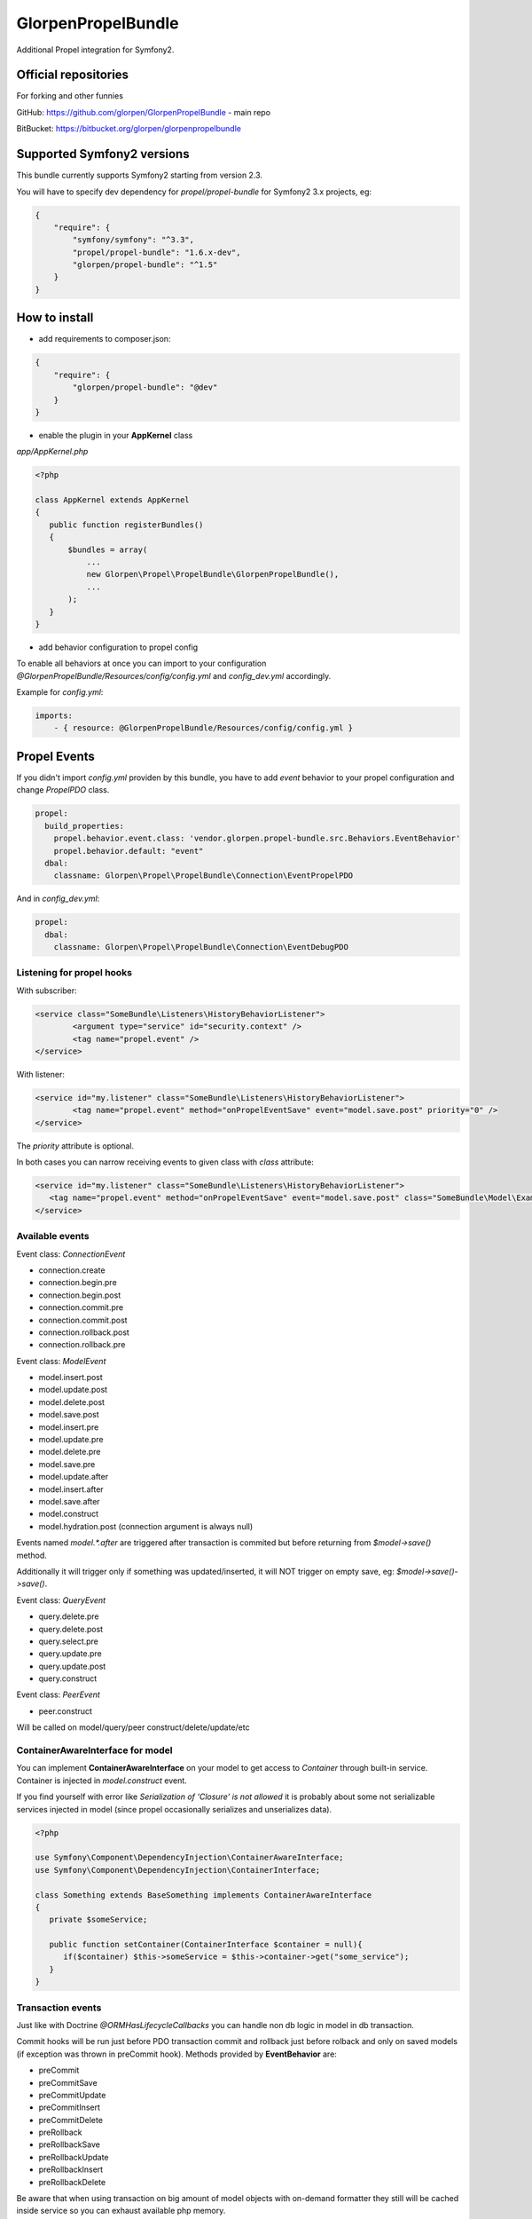 -------------------
GlorpenPropelBundle
-------------------

.. image:: https://travis-ci.org/glorpen/GlorpenPropelBundle.png?branch=master


Additional Propel integration for Symfony2.

Official repositories
=====================

For forking and other funnies


GitHub: https://github.com/glorpen/GlorpenPropelBundle - main repo


BitBucket: https://bitbucket.org/glorpen/glorpenpropelbundle

Supported Symfony2 versions
===========================

This bundle currently supports Symfony2 starting from version 2.3. 

You will have to specify dev dependency for `propel/propel-bundle` for Symfony2 3.x projects, eg:

.. sourcecode:: json

   {
       "require": {
           "symfony/symfony": "^3.3",
           "propel/propel-bundle": "1.6.x-dev",
           "glorpen/propel-bundle": "^1.5"
       }
   }


How to install
==============

- add requirements to composer.json:

.. sourcecode:: json

   {
       "require": {
           "glorpen/propel-bundle": "@dev"
       }
   }
   

- enable the plugin in your **AppKernel** class

*app/AppKernel.php*

.. sourcecode:: php

    <?php
    
    class AppKernel extends AppKernel
    {
       public function registerBundles()
       {
           $bundles = array(
               ...
               new Glorpen\Propel\PropelBundle\GlorpenPropelBundle(),
               ...
           );
       }
    }


- add behavior configuration to propel config

To enable all behaviors at once you can import to your configuration *@GlorpenPropelBundle/Resources/config/config.yml* and *config_dev.yml* accordingly.


Example for *config.yml*:

.. sourcecode:: yaml

   imports:
       - { resource: @GlorpenPropelBundle/Resources/config/config.yml } 


Propel Events
=============

If you didn't import *config.yml* providen by this bundle, you have to add *event* behavior to your propel configuration and change *PropelPDO* class.


.. sourcecode:: yaml

   propel:
     build_properties:
       propel.behavior.event.class: 'vendor.glorpen.propel-bundle.src.Behaviors.EventBehavior'
       propel.behavior.default: "event"
     dbal:
       classname: Glorpen\Propel\PropelBundle\Connection\EventPropelPDO
 

And in *config_dev.yml*:

.. sourcecode:: yaml

   propel:
     dbal:
       classname: Glorpen\Propel\PropelBundle\Connection\EventDebugPDO


Listening for propel hooks
--------------------------

With subscriber:

.. sourcecode:: xml

	<service class="SomeBundle\Listeners\HistoryBehaviorListener">
		<argument type="service" id="security.context" />
		<tag name="propel.event" />
	</service>

With listener:

.. sourcecode:: xml
	
	<service id="my.listener" class="SomeBundle\Listeners\HistoryBehaviorListener">
		<tag name="propel.event" method="onPropelEventSave" event="model.save.post" priority="0" />
	</service>

The `priority` attribute is optional.

In both cases you can narrow receiving events to given class with `class` attribute:

.. sourcecode:: xml
   
   <service id="my.listener" class="SomeBundle\Listeners\HistoryBehaviorListener">
      <tag name="propel.event" method="onPropelEventSave" event="model.save.post" class="SomeBundle\Model\Example" />
   </service>


Available events
----------------

Event class: `ConnectionEvent`

- connection.create
- connection.begin.pre
- connection.begin.post
- connection.commit.pre
- connection.commit.post
- connection.rollback.post
- connection.rollback.pre

Event class: `ModelEvent`

- model.insert.post
- model.update.post
- model.delete.post
- model.save.post
- model.insert.pre
- model.update.pre
- model.delete.pre
- model.save.pre
- model.update.after
- model.insert.after
- model.save.after
- model.construct
- model.hydration.post (connection argument is always null)

Events named `model.*.after` are triggered after transaction is commited but before returning from `$model->save()` method.

Additionally it will trigger only if something was updated/inserted, it will NOT trigger on empty save, eg: `$model->save()->save()`.

Event class: `QueryEvent`

- query.delete.pre
- query.delete.post
- query.select.pre
- query.update.pre
- query.update.post
- query.construct

Event class: `PeerEvent`

- peer.construct

Will be called on model/query/peer construct/delete/update/etc

ContainerAwareInterface for model
---------------------------------

You can implement **ContainerAwareInterface** on your model to get access to *Container* through built-in service. Container is injected in *model.construct* event.

If you find yourself with error like `Serialization of 'Closure' is not allowed` it is probably about some not serializable services injected in model (since propel occasionally serializes and unserializes data).

.. sourcecode:: php

   <?php
   
   use Symfony\Component\DependencyInjection\ContainerAwareInterface;
   use Symfony\Component\DependencyInjection\ContainerInterface;
   
   class Something extends BaseSomething implements ContainerAwareInterface
   {
      private $someService;
      
      public function setContainer(ContainerInterface $container = null){
         if($container) $this->someService = $this->container->get("some_service");
      }  
   }

Transaction events
------------------

Just like with Doctrine *@ORM\HasLifecycleCallbacks* you can handle non db logic in model in db transaction.

Commit hooks will be run just before PDO transaction commit and rollback just before rolback and only on saved models (if exception was thrown in preCommit hook). Methods provided by **EventBehavior** are:

- preCommit
- preCommitSave
- preCommitUpdate
- preCommitInsert
- preCommitDelete
- preRollback
- preRollbackSave
- preRollbackUpdate
- preRollbackInsert
- preRollbackDelete

Be aware that when using transaction on big amount of model objects with on-demand formatter they still will be cached inside service so you can exhaust available php memory. 

And example how you can use available hooks (code mostly borrowed from Symfony2 cookbook):

.. sourcecode:: php

   <?php
   class SomeModel extends BaseSomeModel {
      public function preCommitSave(\PropelPDO $con = null){
         $this->upload();
      }
      public function preCommitDelete(\PropelPDO $con = null){
         $this->removeUpload();
      }
      
      public function preSave(\PropelPDO $con = null){
         $this->preUpload();
         return parent::preSave($con);
      }
      
      // code below is copied from http://symfony.com/doc/2.1/cookbook/doctrine/file_uploads.html
      
      public $file;
      
      public function preUpload(){
         if (null !== $this->file){
            // do whatever you want to generate a unique name
            $filename = sha1(uniqid(mt_rand(), true));
            $this->path = $filename.'.'.$this->file->guessExtension();
         }
      }
      
      public function upload(){
         if (null === $this->path) return;
      
         // if there is an error when moving the file, an exception will
         // be automatically thrown by move(). This will properly prevent
         // the entity from being persisted to the database on error
         $this->file->move($this->getUploadRootDir(), $this->path);
         throw new \RuntimeException("file cannot be saved");
      
         unset($this->path);
      }
      
      public function removeUpload(){
         if ($file = $this->getAbsolutePath()){
            unlink($file);
         }
      }
   }

Custom events
-------------

You can trigger events with generic or custom Event class, in following example **ValidationEvent**. 

- create **ValidationEvent** event

.. sourcecode:: php

   <?php
   
   namespace YourBundle\Events;
   use Symfony\Component\Validator\Mapping\ClassMetadata;
   use Symfony\Component\EventDispatcher\Event;
   
   class ValidationEvent extends Event {
      private $metadata;
      
      public function __construct(ClassMetadata $metadata){
         $this->metadata = $metadata;
      }
      
      /**
       * @return \Symfony\Component\Validator\Mapping\ClassMetadata
       */
      public function getMetadata(){
         return $this->metadata;
      }
   }

- register listener in **services.xml**

.. sourcecode:: xml

   <service id="your.service" class="%your.service.class%">
      <argument>%your.service.argument%</argument>
      <tag name="propel.event" method="onProductLoadValidatorMetadata" event="product.validation" />
   </service>

- and then use it within model class

.. sourcecode:: php

   <?php
   
   namespace YourBundle\Model;
   use YourBundle\Events\ValidationEvent;
   use Glorpen\Propel\PropelBundle\\Dispatcher\EventDispatcherProxy;
   use Symfony\Component\Validator\Mapping\ClassMetadata;
   use YourBundle\Model\om\BaseProduct;
   
   class Product extends BaseProduct {
      public static function loadValidatorMetadata(ClassMetadata $metadata)
      {
         EventDispatcherProxy::trigger('product.validation', new ValidationEvent($metadata));
      }
   }


Model Extending
===============

If you didn't import *config.yml* providen by this bundle, you have to add *extend* behavior to your propel configuration.

.. sourcecode:: yaml

   propel:
     build_properties:
       propel.behavior.extend.class: 'vendor.glorpen.propel-bundle.Glorpen.Propel.PropelBundle.Behaviors.ExtendBehavior'
       propel.behavior.default: "extend"

With behavior enabled you can define custom model classes for use with Propel.

You can extend only Model classes this way (extending Peers/Queries shouldn't be needed).

Calls to Query::find(), Peer::populateObject() etc. will now return your extended class objects.

In short it fixes:

-  extending Model classes used by other bundles (eg. FOSUserBundle)
-  queries/peer's returning proper isntances
-  creating proper Query instance when calling `SomeQuery::create()` 


Mapping usage
-------------

In *config.yml*:

.. sourcecode:: yaml

   glorpen_propel:
     extended_models:
       FOS\UserBundle\Propel\User: MyApp\MyBundle\Propel\User


Dynamic/Services usage
----------------------

You can create dynamic extends by using services.

Your service should implement *Glorpen\Propel\PropelBundle\Provider\OMClassProvider* interface.

In *services.xml*:

.. sourcecode:: xml

   <service id="your.service" class="%your.service.class%">
      <argument>%your.service.argument%</argument>
      <tag name="propel.om" />
   </service>


FOSUserBundle and AdminGenerator
--------------------------------

With above config, you can generate backend with **AdminGenerator** for **FOSUser** edit/creation/etc. For now you have to create empty UserQuery and UserPeer classes and then whole backend for user model should work :)


Other goodies
=============

PlainModelJoin
--------------

Allows to inject data into `ON` clause for eg. comparing field to date or field from other joined table.

*Remember that provided values are added as-is, without parsing for aliases and escaping.*

Usage:

.. sourcecode:: php

      <?php
      $relationAlias = 'WithoutCurrentSubscription';
      
      $join = PlainModelJoin::create($this, 'Subscription', $relationAlias, \Criteria::LEFT_JOIN);
      
      //active items...
      $join->addCondition($relationAlias.'.starts_at', '"'.$now->format('Y-m-d H:i:s').'"', \Criteria::LESS_EQUAL);
      $join->addCondition($relationAlias.'.ends_at', '"'.$now->format('Y-m-d H:i:s').'"', \Criteria::GREATER_EQUAL);
      
      //...and inversion
      $this->where('WithoutCurrentSubscription.Id is null');
